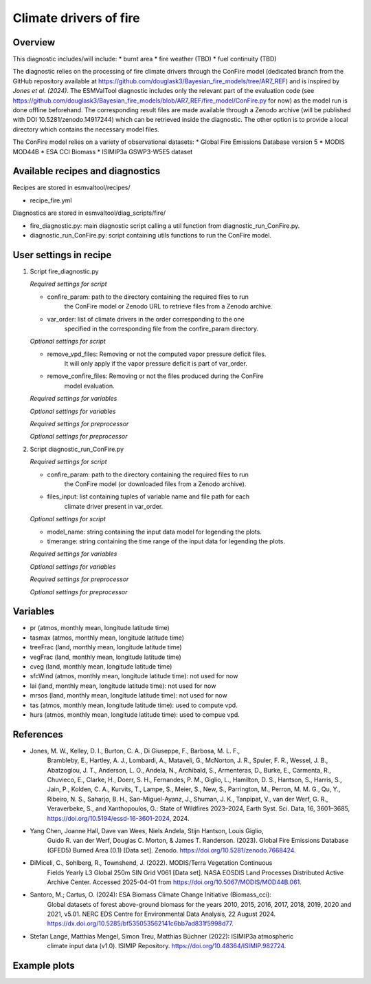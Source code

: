 .. _recipes_fire:

Climate drivers of fire
=====

Overview
--------

This diagnostic includes/will include:
* burnt area
* fire weather (TBD)
* fuel continuity (TBD)

The diagnostic relies on the processing of fire climate drivers through the
ConFire model (dedicated branch from the GitHub repository available at
https://github.com/douglask3/Bayesian_fire_models/tree/AR7_REF) and is inspired
by `Jones et al. (2024)`.
The ESMValTool diagnostic includes only the relevant part of the evaluation code
(see https://github.com/douglask3/Bayesian_fire_models/blob/AR7_REF/fire_model/ConFire.py
for now) as the model run is done offline beforehand. The corresponding result
files are made available through a Zenodo archive (will be published with DOI
10.5281/zenodo.14917244) which can be retrieved inside the diagnostic.
The other option is to provide a local directory which contains the necessary model files.

The ConFire model relies on a variety of observational datasets:
* Global Fire Emissions Database version 5
* MODIS MOD44B
* ESA CCI Biomass
* ISIMIP3a GSWP3-W5E5 dataset


Available recipes and diagnostics
---------------------------------

Recipes are stored in esmvaltool/recipes/

* recipe_fire.yml

Diagnostics are stored in esmvaltool/diag_scripts/fire/

* fire_diagnostic.py: main diagnostic script calling a util function from diagnostic_run_ConFire.py.
* diagnostic_run_ConFire.py: script containing utils functions to run the ConFire model.


User settings in recipe
-----------------------

#. Script fire_diagnostic.py

   *Required settings for script*

   * confire_param: path to the directory containing the required files to run
      the ConFire model or Zenodo URL to retrieve files from a Zenodo archive.
   * var_order: list of climate drivers in the order corresponding to the one
      specified in the corresponding file from the confire_param directory.

   *Optional settings for script*

   * remove_vpd_files: Removing or not the computed vapor pressure deficit files.
      It will only apply if the vapor pressure deficit is part of var_order.
   * remove_confire_files: Removing or not the files produced during the ConFire
      model evaluation.

   *Required settings for variables*

   *Optional settings for variables*

   *Required settings for preprocessor*

   *Optional settings for preprocessor*

#. Script diagnostic_run_ConFire.py

   *Required settings for script*

   * confire_param: path to the directory containing the required files to run
      the ConFire model (or downloaded files from a Zenodo archive).
   * files_input: list containing tuples of variable name and file path for each
      climate driver present in var_order.

   *Optional settings for script*

   * model_name: string containing the input data model for legending the plots.
   * timerange: string containing the time range of the input data for legending the plots.

   *Required settings for variables*

   *Optional settings for variables*

   *Required settings for preprocessor*

   *Optional settings for preprocessor*


Variables
---------

* pr (atmos, monthly mean, longitude latitude time)
* tasmax (atmos, monthly mean, longitude latitude time)
* treeFrac (land, monthly mean, longitude latitude time)
* vegFrac (land, monthly mean, longitude latitude time)
* cveg (land, monthly mean, longitude latitude time)
* sfcWind (atmos, monthly mean, longitude latitude time): not used for now
* lai (land, monthly mean, longitude latitude time): not used for now
* mrsos (land, monthly mean, longitude latitude time): not used for now
* tas (atmos, monthly mean, longitude latitude time): used to compute vpd.
* hurs (atmos, monthly mean, longitude latitude time): used to compue vpd.


References
----------

* Jones, M. W., Kelley, D. I., Burton, C. A., Di Giuseppe, F., Barbosa, M. L. F.,
   Brambleby, E., Hartley, A. J., Lombardi, A., Mataveli, G., McNorton, J. R.,
   Spuler, F. R., Wessel, J. B., Abatzoglou, J. T., Anderson, L. O., Andela, N.,
   Archibald, S., Armenteras, D., Burke, E., Carmenta, R., Chuvieco, E., Clarke, H.,
   Doerr, S. H., Fernandes, P. M., Giglio, L., Hamilton, D. S., Hantson, S.,
   Harris, S., Jain, P., Kolden, C. A., Kurvits, T., Lampe, S., Meier, S., New, S.,
   Parrington, M., Perron, M. M. G., Qu, Y., Ribeiro, N. S., Saharjo, B. H.,
   San-Miguel-Ayanz, J., Shuman, J. K., Tanpipat, V., van der Werf, G. R.,
   Veraverbeke, S., and Xanthopoulos, G.: State of Wildfires 2023–2024,
   Earth Syst. Sci. Data, 16, 3601–3685, https://doi.org/10.5194/essd-16-3601-2024, 2024.

* Yang Chen, Joanne Hall, Dave van Wees, Niels Andela, Stijn Hantson, Louis Giglio,
   Guido R. van der Werf, Douglas C. Morton, & James T. Randerson. (2023).
   Global Fire Emissions Database (GFED5) Burned Area (0.1) [Data set]. Zenodo.
   https://doi.org/10.5281/zenodo.7668424.

* DiMiceli, C., Sohlberg, R., Townshend, J. (2022). MODIS/Terra Vegetation Continuous
   Fields Yearly L3 Global 250m SIN Grid V061 [Data set]. NASA EOSDIS Land Processes
   Distributed Active Archive Center. Accessed 2025-04-01 from https://doi.org/10.5067/MODIS/MOD44B.061.

* Santoro, M.; Cartus, O. (2024): ESA Biomass Climate Change Initiative (Biomass_cci):
   Global datasets of forest above-ground biomass for the years 2010, 2015, 2016,
   2017, 2018, 2019, 2020 and 2021, v5.01. NERC EDS Centre for Environmental Data
   Analysis, 22 August 2024. https://dx.doi.org/10.5285/bf535053562141c6bb7ad831f5998d77.

* Stefan Lange, Matthias Mengel, Simon Treu, Matthias Büchner (2022): ISIMIP3a atmospheric
   climate input data (v1.0). ISIMIP Repository. https://doi.org/10.48364/ISIMIP.982724.


Example plots
-------------

